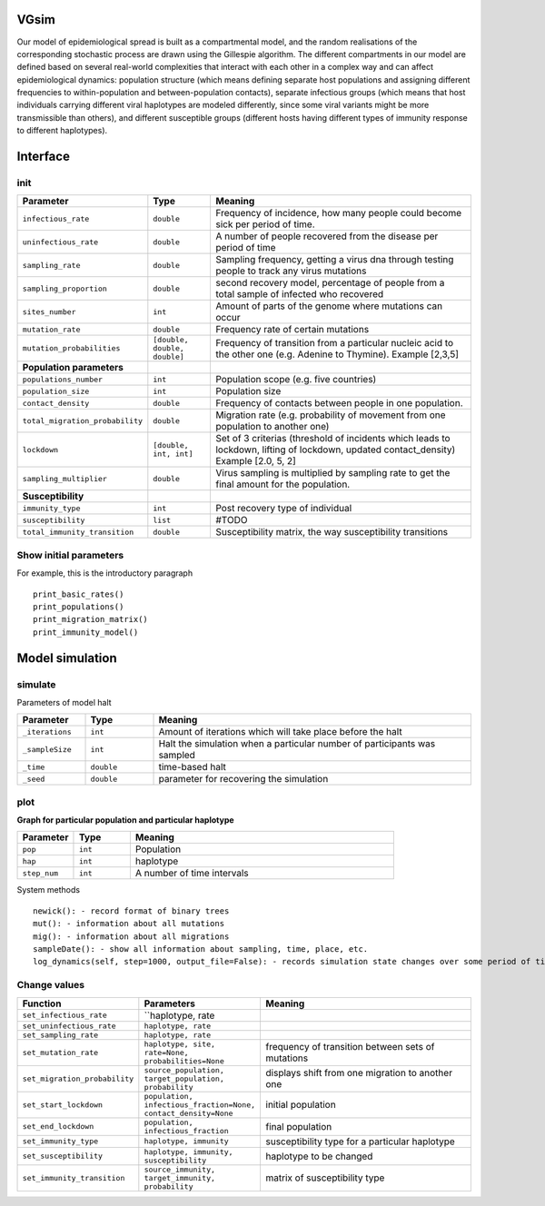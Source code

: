 VGsim
======

Our model of epidemiological spread is built as a compartmental model, and the random realisations of the corresponding stochastic process are drawn using the Gillespie algorithm. The different compartments in our model are defined based on several real-world complexities that interact with each other in a complex way and can affect epidemiological dynamics: population structure (which means defining separate host populations and assigning different frequencies to within-population and between-population contacts), separate infectious groups (which means that host individuals carrying different viral haplotypes are modeled differently, since some viral variants might be more transmissible than others), and different susceptible groups (different hosts having different types of immunity response to different haplotypes).

Interface
=========

init
----

.. list-table::
   :widths: 15 15 70
   :header-rows: 1

   * - Parameter
     - Type
     - Meaning
   * - ``infectious_rate``
     - ``double``
     - Frequency of incidence, how many people could become sick per period of time.
   * - ``uninfectious_rate``
     - ``double``
     - A number of people recovered from the disease per period of time
   * - ``sampling_rate``
     - ``double``
     - Sampling frequency, getting a virus dna through testing people to track any virus mutations
   * - ``sampling_proportion``
     - ``double``
     - second recovery model, percentage of people from a total sample of infected who recovered
   * - ``sites_number``
     - ``int``
     - Amount of parts of the genome where mutations can occur
   * - ``mutation_rate``
     - ``double``
     - Frequency rate of certain mutations
   * - ``mutation_probabilities``
     - ``[double, double, double]``
     - Frequency of transition from a particular nucleic acid to the other one  (e.g. Adenine to Thymine). Example [2,3,5]
   * - **Population parameters**
     -
     -
   * - ``populations_number``
     - ``int``
     - Population scope (e.g. five countries)
   * - ``population_size``
     - ``int``
     - Population size
   * - ``contact_density``
     - ``double``
     - Frequency of contacts between people in one population.
   * - ``total_migration_probability``
     - ``double``
     - Migration rate (e.g. probability of movement from one population to another one)
   * - ``lockdown``
     - ``[double, int, int]``
     - Set of 3 criterias (threshold of incidents which leads to lockdown, lifting of lockdown, updated contact_density) Example [2.0, 5, 2]
   * - ``sampling_multiplier``
     - ``double``
     - Virus sampling is multiplied by sampling rate to get the final amount for the population.
   * - **Susceptibility**
     -
     -
   * - ``immunity_type``
     - ``int``
     - Post recovery type of individual
   * - ``susceptibility``
     - ``list``
     - #TODO
   * - ``total_immunity_transition``
     - ``double``
     - Susceptibility matrix, the way susceptibility transitions




Show initial parameters
-----------------------

For example, this is the introductory paragraph
::
    print_basic_rates()
    print_populations()
    print_migration_matrix()
    print_immunity_model()


Model simulation
================

simulate
--------


Parameters of model halt


.. list-table::
   :widths: 15 15 70
   :header-rows: 1

   * - Parameter
     - Type
     - Meaning
   * - ``_iterations``
     - ``int``
     - Amount of iterations which will take place before the halt
   * - ``_sampleSize``
     - ``int``
     - Halt the simulation when a particular number of participants was sampled
   * - ``_time``
     - ``double``
     - time-based halt
   * - ``_seed``
     - ``double``
     - parameter for recovering the simulation

plot
----

**Graph for particular population and particular haplotype**

.. list-table::
   :widths: 15 15 70
   :header-rows: 1

   * - Parameter
     - Type
     - Meaning
   * - ``pop``
     - ``int``
     - Population
   * - ``hap``
     - ``int``
     - haplotype
   * - ``step_num``
     - ``int``
     - A number of time intervals


System methods
::
   newick(): - record format of binary trees
   mut(): - information about all mutations
   mig(): - information about all migrations
   sampleDate(): - show all information about sampling, time, place, etc.
   log_dynamics(self, step=1000, output_file=False): - records simulation state changes over some period of time. step - a number of parts log_dynamics is split on.

Change values
-------------

.. list-table::
   :widths: 15 25 70
   :header-rows: 1

   * - Function
     - Parameters
     - Meaning
   * - ``set_infectious_rate``
     - ``haplotype, rate
     -
   * - ``set_uninfectious_rate``
     - ``haplotype, rate``
     -
   * - ``set_sampling_rate``
     - ``haplotype, rate``
     -
   * - ``set_mutation_rate``
     - ``haplotype, site, rate=None, probabilities=None``
     - frequency of transition between sets of mutations
   * - ``set_migration_probability``
     - ``source_population, target_population, probability``
     - displays shift from one migration to another one
   * - ``set_start_lockdown``
     - ``population, infectious_fraction=None, contact_density=None``
     - initial population
   * - ``set_end_lockdown``
     - ``population, infectious_fraction``
     - final population
   * - ``set_immunity_type``
     - ``haplotype, immunity``
     -  susceptibility type for a particular haplotype
   * - ``set_susceptibility``
     - ``haplotype, immunity, susceptibility``
     -  haplotype to be changed
   * - ``set_immunity_transition``
     - ``source_immunity, target_immunity, probability``
     -   matrix of susceptibility type